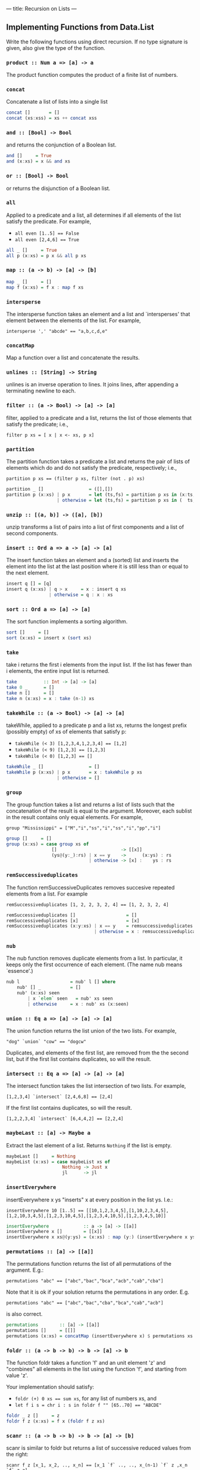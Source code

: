 ---
title: Recursion on Lists
---

** Implementing Functions from Data.List

Write the following functions using direct recursion. If no type
signature is given, also give the type of the function.

*** ~product :: Num a => [a] -> a~

The product function computes the product of a finite list of numbers.

*** ~concat~

Concatenate a list of lists into a single list

#+BEGIN_SRC haskell :solution
concat []       = []
concat (xs:xss) = xs ++ concat xss
#+END_SRC

*** ~and :: [Bool] -> Bool~

and returns the conjunction of a Boolean list.

#+BEGIN_SRC haskell :solution
and []     = True
and (x:xs) = x && and xs
#+END_SRC

*** ~or :: [Bool] -> Bool~

or returns the disjunction of a Boolean list.

*** ~all~

Applied to a predicate and a list, all determines if all elements of
the list satisfy the predicate. For example,

- ~all even [1..5] == False~
- ~all even [2,4,6] == True~

#+BEGIN_SRC haskell :solution
all _ []     = True
all p (x:xs) = p x && all p xs
#+END_SRC

*** ~map :: (a -> b) -> [a] -> [b]~

#+BEGIN_SRC haskell :solution
map _ []     = []
map f (x:xs) = f x : map f xs
#+END_SRC

*** ~intersperse~

The intersperse function takes an element and a list and
`intersperses' that element between the elements of the list. For
example,

~intersperse ',' "abcde" == "a,b,c,d,e"~

*** ~concatMap~

Map a function over a list and concatenate the results.

*** ~unlines :: [String] -> String~

unlines is an inverse operation to lines. It joins lines, after
appending a terminating newline to each.


*** ~filter :: (a -> Bool) -> [a] -> [a]~

filter, applied to a predicate and a list, returns the list of those
elements that satisfy the predicate; i.e.,

~filter p xs = [ x | x <- xs, p x]~

*** ~partition~

The partition function takes a predicate a list and returns the pair
of lists of elements which do and do not satisfy the predicate,
respectively; i.e.,

~partition p xs == (filter p xs, filter (not . p) xs)~

#+BEGIN_SRC haskell :solution
partition _ []                 = ([],[])
partition p (x:xs) | p x       = let (ts,fs) = partition p xs in (x:ts,  fs)
                   | otherwise = let (ts,fs) = partition p xs in (  ts,x:fs)
#+END_SRC

*** ~unzip :: [(a, b)] -> ([a], [b])~

unzip transforms a list of pairs into a list of first components and a
list of second components.

*** ~insert :: Ord a => a -> [a] -> [a]~

The insert function takes an element and a (sorted) list and inserts
the element into the list at the last position where it is still less
than or equal to the next element.

#+BEGIN_SRC haskell :solution
insert q [] = [q]
insert q (x:xs) | q > x     = x : insert q xs
                | otherwise = q : x : xs
#+END_SRC

*** ~sort :: Ord a => [a] -> [a]~

The sort function implements a sorting algorithm.

#+BEGIN_SRC haskell :solution
sort []     = []
sort (x:xs) = insert x (sort xs)
#+END_SRC

*** ~take~

take i returns the first i elements from the input list. If the list
has fewer than i elements, the entire input list is returned.

#+BEGIN_SRC haskell :solution
take          :: Int -> [a] -> [a]
take 0 _      = []
take n []     = []
take n (x:xs) = x : take (n-1) xs
#+END_SRC

*** ~takeWhile :: (a -> Bool) -> [a] -> [a]~

takeWhile, applied to a predicate p and a list xs, returns the longest
prefix (possibly empty) of xs of elements that satisfy p:

- ~takeWhile (< 3) [1,2,3,4,1,2,3,4] == [1,2]~
- ~takeWhile (< 9) [1,2,3] == [1,2,3]~
- ~takeWhile (< 0) [1,2,3] == []~

#+BEGIN_SRC haskell :solution
takeWhile _ []                 = []
takeWhile p (x:xs) | p x       = x : takeWhile p xs
                   | otherwise = []
#+END_SRC

*** ~group~

The group function takes a list and returns a list of lists such that
the concatenation of the result is equal to the argument. Moreover,
each sublist in the result contains only equal elements. For example,

~group "Mississippi" = ["M","i","ss","i","ss","i","pp","i"]~

#+BEGIN_SRC haskell :solution
group []     = []
group (x:xs) = case group xs of
                 []                        -> [[x]]
                 (ys@(y:_):rs) | x == y    ->      (x:ys) : rs
                               | otherwise -> [x] :    ys : rs
#+END_SRC

***  ~remSuccessiveduplicates~

The function remSuccessiveDuplicates removes succesive repeated
elements from a list. For example

~remSuccessiveduplicates [1, 2, 2, 3, 2, 4] == [1, 2, 3, 2, 4]~

#+BEGIN_SRC haskell :solution
remSuccessiveduplicates []                   = []
remSuccessiveduplicates [x]                  = [x]
remSuccessiveduplicates (x:y:xs) | x == y    = remsuccessiveduplicates y ys
                                 | otherwise = x : remsuccessiveduplicates y ys
#+END_SRC

*** ~nub~

The nub function removes duplicate elements from a list. In
particular, it keeps only the first occurrence of each element. (The
name nub means `essence'.)

#+BEGIN_SRC haskell :solution
nub l                   = nub' l [] where
    nub' [] _           = []
    nub' (x:xs) seen
        | x `elem` seen   = nub' xs seen
        | otherwise     = x : nub' xs (x:seen)
#+END_SRC

*** ~union :: Eq a => [a] -> [a] -> [a]~

The union function returns the list union of the two lists. For example,

~"dog" `union` "cow" == "dogcw"~

Duplicates, and elements of the first list, are removed from the the
second list, but if the first list contains duplicates, so will the
result.

***  ~intersect :: Eq a => [a] -> [a] -> [a]~

The intersect function takes the list intersection of two lists. For example,

~[1,2,3,4] `intersect` [2,4,6,8] == [2,4]~

If the first list contains duplicates, so will the result.

~[1,2,2,3,4] `intersect` [6,4,4,2] == [2,2,4]~

*** ~maybeLast :: [a] -> Maybe a~

Extract the last element of a list. Returns ~Nothing~ if the list is empty.

#+BEGIN_SRC haskell :solution
maybeLast []     = Nothing
maybeList (x:xs) = case maybeList xs of
                     Nothing -> Just x
                     jl      -> jl
#+END_SRC

*** ~insertEverywhere~

insertEverywhere x ys "inserts" x at every position in the list ys. I.e.:

~insertEverywhere 10 [1..5] == [[10,1,2,3,4,5],[1,10,2,3,4,5],[1,2,10,3,4,5],[1,2,3,10,4,5],[1,2,3,4,10,5],[1,2,3,4,5,10]]~

#+BEGIN_SRC haskell :solution
insertEverywhere             :: a -> [a] -> [[a]]
insertEverywhere x []        = [[x]]
insertEverywhere x xs@(y:ys) = (x:xs) : map (y:) (insertEverywhere x ys)
#+END_SRC

***  ~permutations :: [a] -> [[a]]~

The permutations function returns the list of all permutations of the
argument. E.g.:

~permutations "abc" == ["abc","bac","bca","acb","cab","cba"]~

Note that it is ok if your solution returns the permutations in any
order. E.g.

~permutations "abc" == ["abc","bac","cba","bca","cab","acb"]~

is also correct.

#+BEGIN_SRC haskell :solution
permutations        :: [a] -> [[a]]
permutations []     = [[]]
permutations (x:xs) = concatMap (insertEverywhere x) $ permutations xs
#+END_SRC

*** ~foldr :: (a -> b -> b) -> b -> [a] -> b~

The function foldr takes a function 'f' and an unit element 'z' and
"combines" all elements in the list using the function 'f', and
starting from value 'z'.

Your implementation should satisfy:

- ~foldr (+) 0 xs == sum xs~, for any list of numbers xs, and
- ~let f i s = chr i : s in foldr f "" [65..70] == "ABCDE"~

#+BEGIN_SRC haskell :solution
foldr _ z []     = z
foldr f z (x:xs) = f x (foldr f z xs)
#+END_SRC

*** ~scanr :: (a -> b -> b) -> b -> [a] -> [b]~

scanr is similar to foldr but returns a list of successive reduced
values from the right:

~scanr f z [x_1, x_2, .., x_n] == [x_1 `f` .., .., x_(n-1) `f` z ,x_n `f` z,z]~

That is, it also returns all intermediate answers of a foldr. Note in
particular that

~head (scanr f z xs) == foldr f z xs~.

#+BEGIN_SRC haskell :solution
scanr _ z []     = [z]
scanr f z (x:xs) = let rs@(r:_) = scanr f z xs
                   in f x r : rs
#+END_SRC


*** run length encoding: ~encode~

The function ~encode~ computes the run-length encoding of a list.
That is, the list is mapped to a list of pairs whose first element
says how many times the second component of the pair appears in
adjacent positions in the list. For example:

~encode [1, 2, 2, 3, 2, 4]  == [(1, 1),(2, 2),(1, 3),(1, 2),(1, 4)]~

#+BEGIN_SRC haskell :solution
encode        :: Eq a => [a] -> [(Int,a)]
encode []     = []
encode (x:xs) = case encode xs of
                  []                       -> [(1,x)]
                  r@((i,y):ys) | x == y    -> (i+1,x) : ys
                               | otherwise -> (1,x)   : r
#+END_SRC

*** run length encoding: ~decode~

Given a run length encoded list, ~decode~ produces the original input
list, e.g. from the example above:

~decode [(1, 1),(2, 2),(1, 3),(1, 2),(1, 4)] == [1, 2, 2, 3, 2, 4]~

#+BEGIN_SRC haskell :solution
decode :: [(Int,a)] -> [a]
decode = concatMap (\(i,x) -> replicate i x)
  where
    replicate 0 _ = []
    replicate i x = x : replicate (i-1) x
    -- replicate is actually already defined in the Prelude.
#+END_SRC

*** ~splitAll :: Int -> [a] -> [[a]]~

The splitAll function divides the given list in sublists, where the
sublists have the given length. Only the last list might be
shorter. For example,

~splitAll 3 [1..11] == [[1,2,3],[4,5,6],[7,8,9],[10,11]]~

*Hint*: Try to think of a simpler problem first, and write a helper
function that solves this simpler problem.

#+BEGIN_SRC haskell :solution
-- | splitAt splits off the first i elements. Returns all elements in
-- the first list if there are fewer than i elements.
splitAt          :: Int -> [a] -> ([a],[a])
splitAt 0 xs     = ([],xs)
splitAt i []     = ([],[])
splitAt i (x:xs) = let (ys,rest) = splitAt (i-1) xs
                   in (x:ys,rest)

splitAll      :: Int -> [a] -> [[a]]
splitAll i xs = case splitAt i xs of
                  (ys,[])   -> [ys]
                  (ys,rest) -> ys : splitAll i rest
#+END_SRC

*** ~zipWith :: (a -> b -> c) -> [a] -> [b] -> [c]~

zipWith combines two lists into a single list, by pairwise applying
the given function. I.e. if ~f~ is the supplied function, and ~x~ and
~y~ are the $i^\mathrm{th}$ elements in the first and second list,
respectively, the $^i\mathrm{th}$ element in the output list is ~f x
y~. If the lists have different length, the lengths are truncated to
the shortest list. For example:

- ~zipWith (,) [1,2,3,4] ["a","b","c","d","e"] == [(1,"a"),(2,"b"),(3,"c"),(4,"d")]~
- ~zipWith (+) [1,2,3] [100,200,300,400] == [1001,2002,3003]~

#+BEGIN_SRC haskell :solution
zipWith f (x:xs) (y:ys) = (f x y) : zipWith xs ys
zipWith _ _      _      = []
#+END_SRC

*** ~transpose :: [[a]] -> [[a]]~

Transposes a matrix (represented by a list of equally long
lists). That is, the function ~transpose :: [[a]] -> [[a]]~ which maps
the $i^\mathrm{th}$ element of the $j^\mathrm{th}$ list to the
$j^\mathrm{th}$ element of the $i^\mathrm{th}$ list.

*Hint:* make use of the function ~zipWith~.

#+BEGIN_SRC haskell :solution
-- The main work is done here; we consider the first row separately,
-- transpose the rest of the matrix (without its first row), and then
-- cons the elements from the first row onto the result.
--
-- If there are no rows left we generate sufficiently many (infinitely
-- many) empty rows that this consing/combining described above is
-- successful. The zipWith function will just truncate the empty
-- leftover rows generated.
transpose' (xs:xss) = zipWith (:) xs (transpose' xss)
transpose' []       = repeat []

-- The above function transpose' transposes non-empty matrices. But
-- when the matrix empty at the very start we get this infinite list
-- of empty lists instead. We should fix that:
transpose [] = []
transpose xs = transpose' xs
#+END_SRC

** Maximum Segment Sum

Given a list of numbers, we define a /segment/ as a contiguous
sublist. For example ~[2,3,4]~ is a segment of ~l=[1,2,3,4,5,6]~ but
~[2,4,6]~ is not a segment of ~l~. The sum of a segment is the value
we obtain by summing all values in a segment, and the /maximum segment
sum/ of ~l~ is the maximum sum over all possible segments of ~l~.

1. Write the function ~segments~ that computes all segments of a list
   by combine existing functions from Data.List (which you have
   re-implemented in the exercises above)

   #+begin_src haskell :solution
   segments :: [Int] -> [[Int]]
   segments = ([] :) . concatMap (tail . List.inits) . List.tails
   #+end_src

2. implement ~maximumSegmentSum~ using a combination of existing List functions.

   #+begin_src haskell :solution
   maxSegSumSpec = maximum . map sum . segments
   #+end_src

3. The above implementation is simple, but actually very slow
   ($O(n^3)$ time). With a bit of work we can derive a linear time
   implementation instead!

   Write, using direct recursion, a function ~maxPrefixSum~ that
   computes the maximum among all prefixes of a list.

   #+begin_src haskell :solution
   maxPrefixSum        :: [Int] -> Int
   maxPrefixSum []     = 0
   maxPrefixSum (x:xs) = 0 `max` (x + maxPrefixSum xs)
   #+end_src

4. Implement a function ~maximumSegSum~ with direct recursion.

   #+begin_src haskell :solution
   maxSegSum []     = 0
   maxSegSum (x:xs) = maxSegSum xs `max` (x + maxPrefixSum xs)
   #+end_src

5. Hopefully you can notice some commonality in the implementation of
   ~maxPrefixSum~ and ~maxSegSum~. Exploit that to obtain a linear
   time implementation ~maxSegSum~ for the maximum segment sum.

   Hint: Write a function ~maxPrefixAndSegSum : [Int] -> (Int,Int)~ that
   /simultaneously/ computes the maximum prefix sum and the maximum
   segment sum. I.e. Your function should satisfy the specification:

   #+begin_src haskell
   maxPrefixAndSegSum xs = (maxPrefixSum xs, maxSegSum xs)
   #+end_src



   #+begin_src haskell :solution
   maxPrefixAndSegSum        :: [Int] -> (Int,Int)
   maxPrefixAndSegSum []     = (0,0)
   maxPrefixAndSegSum (x:xs) = let (maxPrefix,maxSeg) = maxPrefixAndSegSum xs
                                   candidatePrefix    = x + maxPrefix
                               in (0       `max` candidatePrefix
                                  , maxSeg `max` candidatePrefix
                                  )

   maxSegSum :: [Int] -> Int
   maxSegSum = snd . maxPrefixAndSegSum
   #+end_src

* Counting Trues

Let ~countTrues :: [Bool] -> [int]~ be a function such that ~countTrues bs~ computes, for
each prefix of the list ~bs~, the number of ~True~ s in the list.

1. Write ~countTrues~ using direct recursion.

   Hint: Take another look at your implementation of ~inits~ first.

   #+begin_src haskell :solution
   countTrues            :: [Bool] -> [Int]
   countTrues []         = [0]
   countTrues (True:bs)  = 0 : map (+1) (countTrues bs)
   countTrues (False:bs) = 0 : countTrues bs
   #+end_src

2. Write ~countTrues~ using a combination of existing functions.

   #+begin_src haskell :solution
   countTrues    :: [Bool] -> [Int]
   countTrues bs = map (length . filter (== True)) . inits $ bs

   -- note that we can eta-reduce to
   countTrues :: [Bool] -> [Int]
   countTrues = map (length . filter (== True)) . inits
   #+end_src

3. Write ~countTrues~ using an accumulator so that your
   implementation runs in linear time.

   #+begin_src haskell :solution
   countTrues :: [Bool] -> [Int]
   countTrues = count [0]
     where
       -- invariant: count acc xs == (reverse acc) ++ countTrues xs
       count acc          []        = reverse acc
       count acc@(cur:_) (True:bs)  = count (cur+1 : acc) bs
       count acc@(cur:_) (False:bs) = count (cur   : acc) bs
   #+end_src

4. Write an alternative implementation of ~countTrues~ (not using an
   accumulator) that also runs in linear time.

   #+begin_src haskell :solution
   countTrues :: [Bool] -> [Int]
   countTrues = reverse . count . reverse
     where
       count []         = [0]
       count (True :bs) = let res@(cur:_) = count bs in cur + 1 : res
       count (False:bs) = let res@(cur:_) = count bs in cur     : res
   #+end_src

